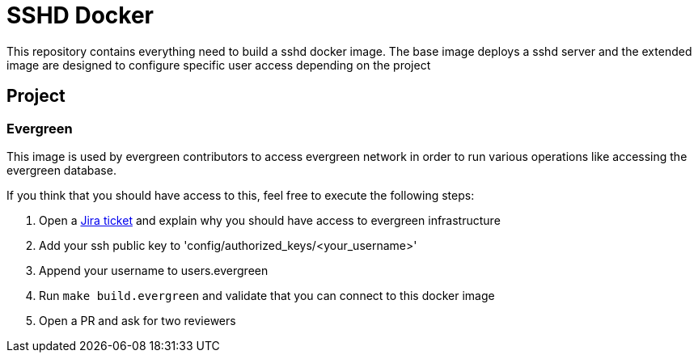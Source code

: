 = SSHD Docker

This repository contains everything need to build a sshd docker image.   
The base image deploys a sshd server and the extended image are designed to configure specific user access depending on the project

== Project
=== Evergreen
This image is used by evergreen contributors to access evergreen network in order to run various operations like accessing the evergreen database.

If you think that you should have access to this, feel free to execute the following steps:

. Open a link:https://issues.jenkins-ci.org/projects/INFRA[Jira ticket] and explain why you should have access to evergreen infrastructure
. Add your ssh public key to 'config/authorized_keys/<your_username>'
. Append your username to users.evergreen
. Run `make build.evergreen` and validate that you can connect to this docker image
. Open a PR and ask for two reviewers

